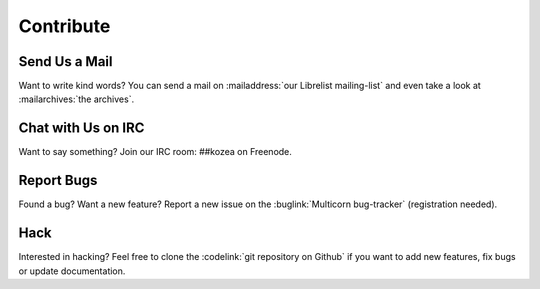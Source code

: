 ============
 Contribute
============

Send Us a Mail
==============

Want to write kind words? You can send a mail on :mailaddress:`our Librelist
mailing-list` and even take a look at :mailarchives:`the archives`.


Chat with Us on IRC
===================

Want to say something? Join our IRC room: ##kozea on Freenode.


Report Bugs
===========

Found a bug? Want a new feature? Report a new issue on the :buglink:`Multicorn
bug-tracker` (registration needed).


Hack
====

Interested in hacking? Feel free to clone the :codelink:`git repository on
Github` if you want to add new features, fix bugs or update documentation.
